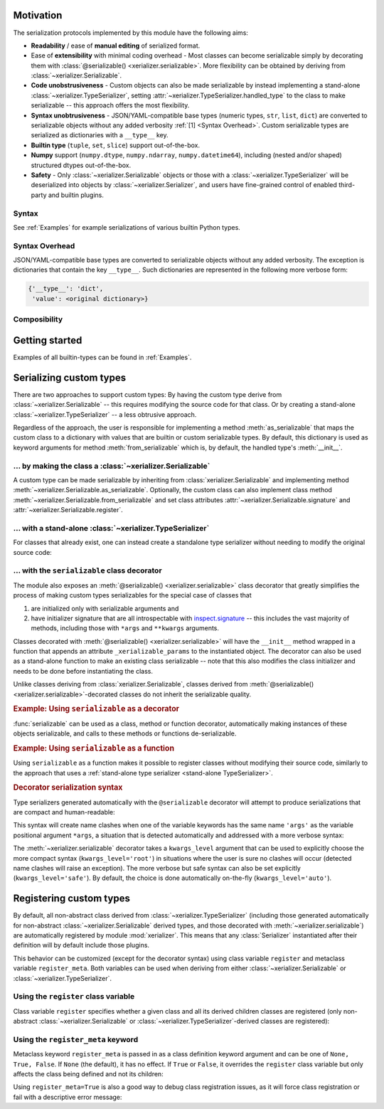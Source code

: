 
Motivation
-----------

The serialization protocols implemented by this module have the following aims:

* **Readability** / ease of **manual editing** of serialized format.
* Ease of **extensibility** with minimal coding overhead - Most classes can become serializable simply by decorating them with :class:`@serializable() <xerializer.serializable>`. More flexibility can be obtained by deriving from :class:`~xerializer.Serializable`.
* **Code unobstrusiveness** - Custom objects can also be made serializable by instead implementing a stand-alone :class:`~xerializer.TypeSerializer`, setting :attr:`~xerializer.TypeSerializer.handled_type` to the class to make serializable -- this approach offers the most flexibility. 
* **Syntax unobtrusiveness** - JSON/YAML-compatible base types (numeric types, ``str``, ``list``, ``dict``) are converted to serializable objects without any added verbosity :ref:`[1] <Syntax Overhead>`. Custom serializable types are serialized as dictionaries with a ``__type__`` key.
* **Builtin type** (``tuple``, ``set``, ``slice``) support out-of-the-box.
* **Numpy** support (``numpy.dtype``,  ``numpy.ndarray``, ``numpy.datetime64``), including (nested and/or shaped) structured dtypes out-of-the-box.
* **Safety** - Only :class:`~xerializer.Serializable` objects or those with a :class:`~xerializer.TypeSerializer` will be deserialized into objects by :class:`~xerializer.Serializer`, and users have fine-grained control of enabled third-party and builtin plugins.

.. todo:: Document numpy support, including the `_as_bytes` options and how to enable them.

Syntax
========

See :ref:`Examples` for example serializations of various builtin Python types.

.. _Syntax Overhead:

Syntax Overhead
================

JSON/YAML-compatible base types are converted to serializable objects without any added verbosity. The exception is dictionaries that contain the key ``__type__``. Such dictionaries are represented in the following more verbose form:

.. code-block::

  {'__type__': 'dict',
   'value': <original dictionary>}



Composibility
===============


Getting started
----------------

.. testcode:: get_started

   from xerializer import Serializer
   serializer = Serializer()

   # Get a human-readable string representation of a supported object
   my_object = [{'key1':'val1', 'key2':[1,2,3]}, 
                ('tuple1', 'tuple2'), 
                {'set1', 'set2'}, 
		slice(None,30)]
   my_object_str = serializer.serialize(my_object)

.. testcode:: get_started
   :hide:

   my_object_str = my_object_str.replace('"set2", "set1"', '"set1", "set2"')
   
.. testcode:: get_started

   assert my_object == serializer.deserialize(my_object_str)
   print(my_object_str)   
   
.. testoutput:: get_started
   
   [{"key1": "val1", "key2": [1, 2, 3]}, {"__type__": "tuple", "value": ["tuple1", "tuple2"]}, {"__type__": "set", "value": ["set1", "set2"]}, {"__type__": "slice", "stop": 30}]   


Examples of all builtin-types can be found in :ref:`Examples`.
    


Serializing custom types
---------------------------

.. todo:: Change intro to reflect ``@serializable`` discussion. Move this discussion to the top of the list.

There are two approaches to support custom types: By having the custom type derive from :class:`~xerializer.Serializable` -- this requires modifying the source code for that class. Or by creating a stand-alone :class:`~xerializer.TypeSerializer` -- a less obtrusive approach.

Regardless of the approach, the user is responsible for implementing a method :meth:`as_serializable` that maps the custom class to a dictionary with values that are builtin or custom serializable types. By default, this dictionary is used as keyword arguments for method :meth:`from_serializable` which is, by default, the handled type's :meth:`__init__`.


... by making the class a :class:`~xerializer.Serializable`
============================================================

A custom type can be made serializable by inheriting from :class:`xerializer.Serializable` and implementing method :meth:`~xerializer.Serializable.as_serializable`. Optionally, the custom class can also implement class method :meth:`~xerializer.Serializable.from_serializable` and set class attributes :attr:`~xerializer.Serializable.signature` and :attr:`~xerializer.Serializable.register`.

.. testcode::

    # CREATING A SERIALIZABLE CLASS 

    #############################################################
    # An new class that derives `Serializable` 
    #############################################################

    from xerializer import Serializable
    
    class MySerializable(Serializable):
        def __init__(self, arg1, arg2):
            self.arg1 = arg1
            self.arg2 = arg2

	############################
        # Required
	############################

        def as_serializable(self):
            return {'arg1': self.arg1, 'arg2': self.arg2}

	############################
        # Optional (defaults shown)
	############################

        @classmethod
        def from_serializable(cls, **kwargs):
            return cls(**kwargs)

        signature = '<module name>:MySerializable'

        register = True

    ###################################################
    # To serialize a type,  `MySerializable` needs to 
    # be declared before `Serializer` is instantiated.
    ###################################################
    
    from xerializer import Serializer
    print(Serializer().serialize(MySerializable(1,2)))

.. testoutput::

    {"__type__": "my_serializable_module.MySerializable", "arg1": 1, "arg2": 2}


.. _stand-alone TypeSerializer:

... with a stand-alone :class:`~xerializer.TypeSerializer`
=================================================================

For classes that already exist, one can instead create a standalone type serializer without needing to modify the original source code:

.. testcode::

    # CREATING A STANDALONE TYPE SERIALIZER FOR AN EXISTING CLASS

    #############################################################
    # An existing class that cannot be modified 
    # in module `my_package.my_non_serializable_module`
    #############################################################

    class MyNonSerializable:
        def __init__(self, arg1, arg2):
            self.arg1 = arg1
            self.arg2 = arg2


    ####################################################
    # A type serializer to handle `MyNonSerializable`
    # in module `_my_xerializer`
    ####################################################

    # from my_package.my_non_serializable_module import MyNonSerializable
    from xerializer import TypeSerializer
    
    class MyClassSerializer(TypeSerializer):

        # Required
        handled_type = MyNonSerializable
        def as_serializable(self, obj):
            return {'arg1': obj.arg1, 'arg2': obj.arg2}

        # Optional (defaults shown)
        # (TypeSerializer.from_serializable is a regular **instance** method)
        def from_serializable(cls, **kwargs):
            return cls(**kwargs)
        signature = 'my_non_serializable_module:MyNonSerializable'
        register = True

	
    ####################################
    # Serializing the custom type    
    ####################################

    # To serialize a type, the custom module containing MyClassSerializer needs to be imported
    # before the Serializer is instantiated. Importing the module declares the class,
    # which automatically registers it

    # import _my_xerializer
    from xerializer import Serializer
    print(Serializer().serialize(MyNonSerializable(1,2)))

.. testoutput::

    {"__type__": "my_non_serializable_module.MyNonSerializable", "arg1": 1, "arg2": 2}

.. _Serializable decorator:

... with the ``serializable`` class decorator
=================================================

The module also exposes an :meth:`@serializable() <xerializer.serializable>` class decorator that greatly simplifies the process of making custom types serializables for the special case of classes that 

#. are initialized only with serializable arguments and 
#. have initializer signature that are all introspectable with `inspect.signature <https://docs.python.org/3/library/inspect.html#inspect.signature>`_ -- this includes the vast majority of methods, including those with ``*args`` and ``**kwargs`` arguments.

Classes decorated with :meth:`@serializable() <xerializer.serializable>` will have the ``__init__`` method wrapped in a function that appends an attribute ``_xerializable_params`` to the instantiated object. The decorator can also be used as a stand-alone function to make an existing class serializable -- note that this also modifies the class initializer and needs to be done before instantiating the class.

Unlike classes deriving from :class:`xerializer.Serializable`, classes derived from :meth:`@serializable() <xerializer.serializable>`-decorated classes do not inherit the serializable quality.


.. rubric:: Example: Using ``serializable`` as a decorator

:func:`serializable` can be used as a class, method or function decorator, automatically making instances of these objects serializable, and calls to these methods or functions de-serializable.

.. testcode::

   from xerializer import Serializer, serializable

   #####################################################
   # Using serializable as a decorator.
   # `signature` optional, defaults to fully qualified
   # class name.
   #####################################################
   @serializable(signature='MyClass1') 
   class MyClass1:
     def __init__(self, a, b=2):
       self.a = a
       self.b = b
     def __eq__(self, x):
       return self.a == x.a and self.b == x.b      

.. testcode::

   ###########################
   # Serializing/deserializing
   ###########################

   # The `serializable`-decorated class declaration needs to happen before `Serializer` is instantiated.
   >>> srlzr = Serializer()

   >>> mc1 = MyClass1(1)
   >>> mc1_srlzd = srlzr.serialize(mc1)
   >>> assert mc1 == srlzr.deserialize(mc1_srlzd)   
   >>> print(mc1_srlzd)
   {"__type__": "MyClass1", "a": 1, "b": 2}

.. rubric:: Example: Using ``serializable`` as a function

Using ``serializable`` as a function makes it possible to register classes without modifying their source code, similarly to the approach that uses a :ref:`stand-alone type serializer <stand-alone TypeSerializer>`.

.. testcode:: 

   #########################################
   # The target class to make serializable.
   #########################################

   class MyClass2(MyClass1): 
     def __init__(self, a, *args, b=2, **kwargs):
       self.a = a
       self.b = b

   #########################################
   # Using `serializable` as a function
   #########################################

   # Setting explicit_defaults=False means that defaults such as b=2 are
   # not serialized. 
   # The default is explicit_defaults=True.

   MyClass2 = serializable(explicit_defaults=False, signature='MyClass2')(MyClass2) 

.. testcode::

   ###########################
   # Serializing/deserializing
   ###########################

   # The `serializable` call needs to happen before `Serializer` is instantiated.
   >>> srlzr = Serializer()
   #
   >>> mc2 = MyClass2(3)
   >>> mc2_srlzd = srlzr.serialize(mc2)
   >>> assert mc2 == srlzr.deserialize(mc2_srlzd)
   >>> print(mc2_srlzd)
   {"__type__": "MyClass2", "a": 3}
   

.. _Decorator serialization syntax:

.. rubric:: Decorator serialization syntax

Type serializers generated automatically with the ``@serializable`` decorator will attempt to produce serializations that are compact and human-readable:

.. testcode::

  print(srlzr.serialize(MyClass2(1, 2, 3, b=10, c=20, d=30)))

.. testoutput::

   {"__type__": "MyClass2", "a": 1, "args": [2, 3], "b": 10, "c": 20, "d": 30}

.. todo:: Won't this clashes also happen if a keyword arg has the name ``kwargs``?

This syntax will create name clashes when one of the variable keywords has the same name ``'args'`` as the variable positional argument ``*args``, a situation that is detected automatically and addressed with a more verbose syntax:

.. testcode::  

  # The keyword 'args' has the same name as the variable positional 
  # argument '*args' in the signature of MyClass2.__init__
  print(srlzr.serialize(MyClass2(1, 2, 3, b=10, c=20, d=30, args=40)))

.. testoutput::

   {"__type__": "MyClass2", "a": 1, "args": [2, 3], "b": 10, "kwargs": {"c": 20, "d": 30, "args": 40}}

The :meth:`~xerializer.serializable` decorator takes a ``kwargs_level`` argument that can be used to explicitly choose the more compact syntax (``kwargs_level='root'``) in situations where the user is sure no clashes will occur (detected name clashes will raise an exception). The more verbose but safe syntax can also be set explicitly (``kwargs_level='safe'``). By default, the choice is done automatically on-the-fly (``kwargs_level='auto'``).



Registering custom types
-------------------------

By default, all non-abstract class derived from :class:`~xerializer.TypeSerializer` (including those generated automatically for non-abstract :class:`~xerializer.Serializable` derived types, and those decorated with :meth:`~xerializer.serializable`) are automatically registered by module :mod:`xerializer`. This means that any :class:`Serializer` instantiated after their definition will by default include those plugins.

This behavior can be customized (except for the decorator syntax) using class variable ``register`` and metaclass variable ``register_meta``. Both variables can be used when deriving from either :class:`~xerializer.Serializable` or :class:`~xerializer.TypeSerializer`.


Using the ``register`` class variable
========================================
	    
Class variable ``register`` specifies whether a given class and all its derived children classes are registered (only non-abstract :class:`~xerializer.Serializable` or :class:`~xerializer.TypeSerializer`-derived classes are registered):

.. testcode:: register,register_meta

   from xerializer import TypeSerializer, get_registered_serializers
	      
   class MyClass:
     pass

.. testcode:: register,register_meta
   :hide:

   from xerializer import clear_registered_serializers
   clear_registered_serializers()     

   
.. testcode:: register
   
   class MyTypeSerializer(TypeSerializer):
     """
     This and all derived classes are registered automatically because
     they are non-abstract and TypeSerializer.register=True.
     """     
     handled_type = MyClass
     def as_serializable(self):
       pass

   class MyTypeSerializerUnregistered(MyTypeSerializer):
     """
     This and all derived classes are not registered automatically despite
     being non-abstract since register=False.
     """
     register = False

   print(get_registered_serializers())

.. testoutput:: register

   {'as_serializable': [<class 'MyTypeSerializer'>], 'from_serializable': [<class 'MyTypeSerializer'>]}

Using the ``register_meta`` keyword
===============================================

Metaclass keyword ``register_meta`` is passed in as a class definition keyword argument and can be one of ``None, True, False``. If ``None`` (the default), it has no effect. If ``True`` or ``False``, it overrides the ``register`` class variable but only affects the class being defined and not its children:

.. testcode:: register_meta
   :hide:

   from xerializer import clear_registered_serializers
   clear_registered_serializers()


.. testcode:: register_meta

   class MyChildSerializer(TypeSerializer, register_meta=False):
     """
     This class is not registered despite being non-abstract since register_meta is False.
     All derived classes will be registered since register=True.
     """
     register = True
     handled_type = MyClass
     def as_serializable(self):
       pass

   class MyGrandchildSerializer(MyChildSerializer):
     """
     This class is registered since its parent has register=True.
     """
     pass

   print(get_registered_serializers())

.. testoutput:: register_meta

   {'as_serializable': [<class 'MyGrandchildSerializer'>], 'from_serializable': [<class 'MyGrandchildSerializer'>]}


Using ``register_meta=True`` is also a good way to debug class registration issues, as it will force class registration or fail with a descriptive error message:

.. testcode:: register_meta

   try:
     class AbstractTypeSerializer(TypeSerializer, register_meta=True):
       pass
   except Exception as err:
     assert str(err) == "Cannot register abstract class <class 'AbstractTypeSerializer'>."
